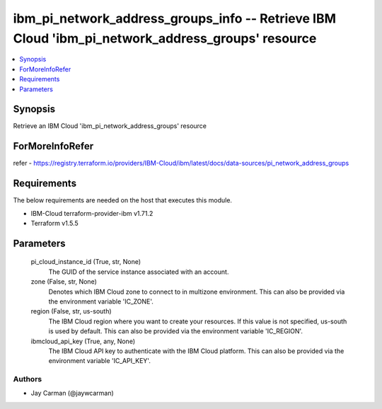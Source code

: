 
ibm_pi_network_address_groups_info -- Retrieve IBM Cloud 'ibm_pi_network_address_groups' resource
=================================================================================================

.. contents::
   :local:
   :depth: 1


Synopsis
--------

Retrieve an IBM Cloud 'ibm_pi_network_address_groups' resource


ForMoreInfoRefer
----------------
refer - https://registry.terraform.io/providers/IBM-Cloud/ibm/latest/docs/data-sources/pi_network_address_groups

Requirements
------------
The below requirements are needed on the host that executes this module.

- IBM-Cloud terraform-provider-ibm v1.71.2
- Terraform v1.5.5



Parameters
----------

  pi_cloud_instance_id (True, str, None)
    The GUID of the service instance associated with an account.


  zone (False, str, None)
    Denotes which IBM Cloud zone to connect to in multizone environment. This can also be provided via the environment variable 'IC_ZONE'.


  region (False, str, us-south)
    The IBM Cloud region where you want to create your resources. If this value is not specified, us-south is used by default. This can also be provided via the environment variable 'IC_REGION'.


  ibmcloud_api_key (True, any, None)
    The IBM Cloud API key to authenticate with the IBM Cloud platform. This can also be provided via the environment variable 'IC_API_KEY'.













Authors
~~~~~~~

- Jay Carman (@jaywcarman)

